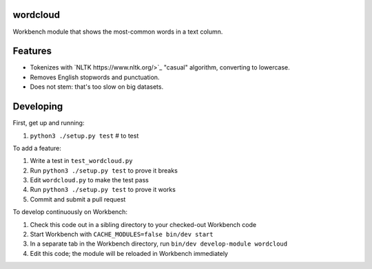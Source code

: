 wordcloud
---------

Workbench module that shows the most-common words in a text column.

Features
--------

* Tokenizes with `NLTK https://www.nltk.org/>`_ "casual" algorithm, converting
  to lowercase.
* Removes English stopwords and punctuation.
* Does not stem: that's too slow on big datasets.

Developing
----------

First, get up and running:

#. ``python3 ./setup.py test`` # to test

To add a feature:

#. Write a test in ``test_wordcloud.py``
#. Run ``python3 ./setup.py test`` to prove it breaks
#. Edit ``wordcloud.py`` to make the test pass
#. Run ``python3 ./setup.py test`` to prove it works
#. Commit and submit a pull request

To develop continuously on Workbench:

#. Check this code out in a sibling directory to your checked-out Workbench code
#. Start Workbench with ``CACHE_MODULES=false bin/dev start``
#. In a separate tab in the Workbench directory, run ``bin/dev develop-module wordcloud``
#. Edit this code; the module will be reloaded in Workbench immediately
